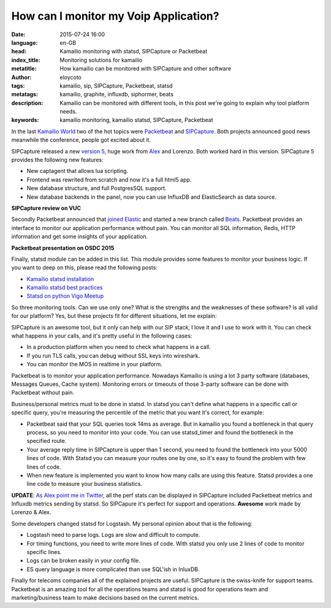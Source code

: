 How can I monitor my Voip Application?
=======================================

:date: 2015-07-24 16:00
:language: en-GB
:head: Kamailio monitoring with statsd, SIPCapture or Packetbeat
:index_title: Monitoring solutions for kamailio
:metatitle: How kamailio can be monitored with SIPCapture and other software
:author: eloycoto
:tags: kamailio, sip, SIPCapture, Packetbeat, statsd
:metatags: kamailio, graphite, influxdb, siphormer, beats
:description: Kamailio can be monitored with different tools, in this post we're going to explain why tool platform needs.
:keywords: kamailio monitoring, kamailio statsd, SIPCapture, Packetbeat


In the last `Kamailio World <{filename}./kamailio-world-2015.rst>`__ two of the
hot topics were `Packetbeat <https://www.elastic.co/products/beats>`__ and
`SIPCapture <http://SIPCapture.org/>`__.  Both projects announced good news
meanwhile the conference, people got excited about it.

SIPCapture released a new `version 5
<http://www.voipusersconference.org/2015/vuc544-homer-open-source-sip-capture/>`__,
huge work from `Alex <https://twitter.com/adubovikov>`__ and Lorenzo. Both worked
hard in this version. SIPCapture 5 provides the following new features:

- New captagent that allows lua scripting.
- Frontend was rewrited from scratch and now it's a full html5 app.
- New database structure, and full PostgresSQL support.
- New database backends in the panel, now you can use InfluxDB and ElasticSearch as data source.

**SIPCapture review on VUC**


.. raw:: html

    <iframe width="560" height="315" src="https://www.youtube.com/embed/MtuvwgRLBUg" frameborder="0" allowfullscreen></iframe>


Secondly Packetbeat announced that `joined Elastic <http://apmdigest.com/elastic-acquires-Packetbeat>`_ and started a new branch
called `Beats <https://www.elastic.co/products/beats>`_. Packetbeat provides
an interface to monitor our application performance without pain. You can
monitor all SQL information, Redis, HTTP information and get some insights of
your application.

**Packetbeat presentation on OSDC 2015**

.. raw:: html

    <iframe width="560" height="315" src="https://www.youtube.com/embed/sGvfrA5FI5E" frameborder="0" allowfullscreen></iframe>


Finally, statsd module can be added in this list. This module provides some
features to monitor your business logic. If you want to deep on this, please
read the following posts:

- `Kamailio statsd installation <{filename}./kamailio-graphite.rst>`_
- `Kamailio statsd best practices <{filename}./kamailio_statsd.rst>`_
- `Statsd on python Vigo Meetup <{filename}./statsd-python-vigo.rst>`_

So three monitoring tools. Can we use only one? What is the strengths and the
weaknesses of these software? Is all valid for our platform? Yes, but these
projects fit for different situations, let me explain:

SIPCapture is an awesome tool, but it only can help with our SIP stack, I love
it and I use to work with it. You can check what happens in your calls, and
it's pretty useful in the following cases:

- In a production platform when you need to check what happens in a call.
- If you run TLS calls, you can debug without SSL keys into wireshark.
- You can monitor the MOS in realtime in your platform.

Packetbeat is to monitor your application performance. Nowadays Kamailio is
using a lot 3 party software (databases, Messages Queues, Cache system).
Monitoring errors or timeouts of those 3-party software can be done with
Packetbeat without pain.

Business/personal metrics must to be done in statsd. In statsd you can't define
what happens in a specific call or specific query, you're measuring the
percentile of the metric that you want it's correct, for example:

- Packetbeat said that your SQL queries took 14ms as average. But in kamailio
  you found a bottleneck in that query process, so you need to monitor into your
  code. You can use statsd_timer and found the bottleneck in the specified route.

- Your average reply time in SIPCapture is upper than 1 second, you need to
  found the bottleneck into your 5000 lines of code. With Statsd you can measure
  your routes one by one, so it's easy to found the problem with few lines of
  code.

- When new feature is implemented you want to know how many calls are using
  this feature. Statsd provides a one line code to measure your business
  statistics.


**UPDATE**: `As Alex point me in Twitter
<https://twitter.com/adubovikov/status/624541282862518272>`_, all the perf stats
can be displayed in SIPCapture included Packetbeat metrics and Influxdb metrics
sending by statsd. So SIPCapure it's perfect for support and operations.
**Awesome** work made by Lorenzo & Alex.

Some developers changed statsd for Logstash. My personal opinion about that is
the following:

- Logstash need to parse logs. Logs are slow and difficult to compute.
- For timing functions, you need to write more lines of code. With statsd you
  only use 2 lines of code to monitor specific lines.
- Logs can be broken easily in your config file.
- ES query language is more complicated than use SQL'ish in InluxDB.

Finally for telecoms companies all of the explained projects are useful.
SIPCapture is the swiss-knife for support teams. Packetbeat is an amazing tool
for all the operations teams and statsd is good for operations team and
marketing/business team to make decisions based on the current metrics.
